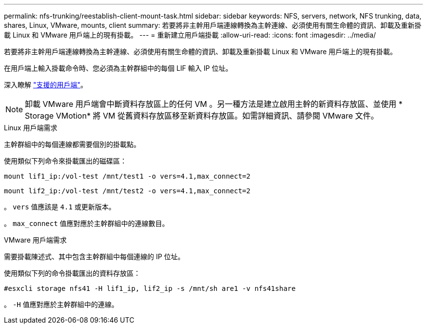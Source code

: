 ---
permalink: nfs-trunking/reestablish-client-mount-task.html 
sidebar: sidebar 
keywords: NFS, servers, network, NFS trunking, data, shares, Linux, VMware, mounts, client 
summary: 若要將非主幹用戶端連線轉換為主幹連線、必須使用有關生命體的資訊、卸載及重新掛載 Linux 和 VMware 用戶端上的現有掛載。 
---
= 重新建立用戶端掛載
:allow-uri-read: 
:icons: font
:imagesdir: ../media/


[role="lead"]
若要將非主幹用戶端連線轉換為主幹連線、必須使用有關生命體的資訊、卸載及重新掛載 Linux 和 VMware 用戶端上的現有掛載。

在用戶端上輸入掛載命令時、您必須為主幹群組中的每個 LIF 輸入 IP 位址。

深入瞭解 link:index.html#supported-clients["支援的用戶端"]。


NOTE: 卸載 VMware 用戶端會中斷資料存放區上的任何 VM 。另一種方法是建立啟用主幹的新資料存放區、並使用 * Storage VMotion* 將 VM 從舊資料存放區移至新資料存放區。如需詳細資訊、請參閱 VMware 文件。

[role="tabbed-block"]
====
.Linux 用戶端需求
--
主幹群組中的每個連線都需要個別的掛載點。

使用類似下列命令來掛載匯出的磁碟區：

`mount lif1_ip:/vol-test /mnt/test1 -o vers=4.1,max_connect=2`

`mount lif2_ip:/vol-test /mnt/test2 -o vers=4.1,max_connect=2`

。 `vers` 值應該是 `4.1` 或更新版本。

。 `max_connect` 值應對應於主幹群組中的連線數目。

--
.VMware 用戶端需求
--
需要掛載陳述式、其中包含主幹群組中每個連線的 IP 位址。

使用類似下列的命令掛載匯出的資料存放區：

`#esxcli storage nfs41 -H lif1_ip, lif2_ip -s /mnt/sh are1 -v nfs41share`

。 `-H` 值應對應於主幹群組中的連線。

--
====